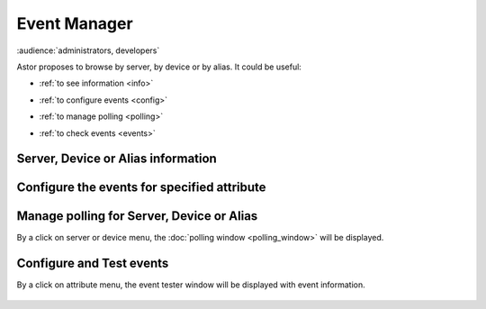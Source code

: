 Event Manager
-------------

:audience:`administrators, developers`

Astor proposes to browse by server, by device or by alias.
It could be useful:

-  :ref:`to see information <info>`
-  :ref:`to configure events <config>`
-  :ref:`to manage polling <polling>`
-  :ref:`to check events <events>`


   |image0|

.. _`info`:

Server, Device or Alias information
~~~~~~~~~~~~~~~~~~~~~~~~~~~~~~~~~~~

   |image1|

.. _`config`:

Configure the events for specified attribute
~~~~~~~~~~~~~~~~~~~~~~~~~~~~~~~~~~~~~~~~~~~~

   |image2|

.. _`polling`:

Manage polling for Server, Device or Alias
~~~~~~~~~~~~~~~~~~~~~~~~~~~~~~~~~~~~~~~~~~

By a click on server or device menu, the :doc:`polling window <polling_window>` will be displayed.

.. _`events`:

Configure and Test events
~~~~~~~~~~~~~~~~~~~~~~~~~

By a click on attribute menu, the event tester window will be
displayed with event information.

   |image3|

   |image4|

.. |image0| image:: img/start_event_manager.jpg
.. |image1| image:: img/dev_browser_1.jpg
.. |image2| image:: img/configure_event.jpg
.. |image3| image:: img/dev_browser_3.jpg
.. |image4| image:: img/event_tester.jpg


